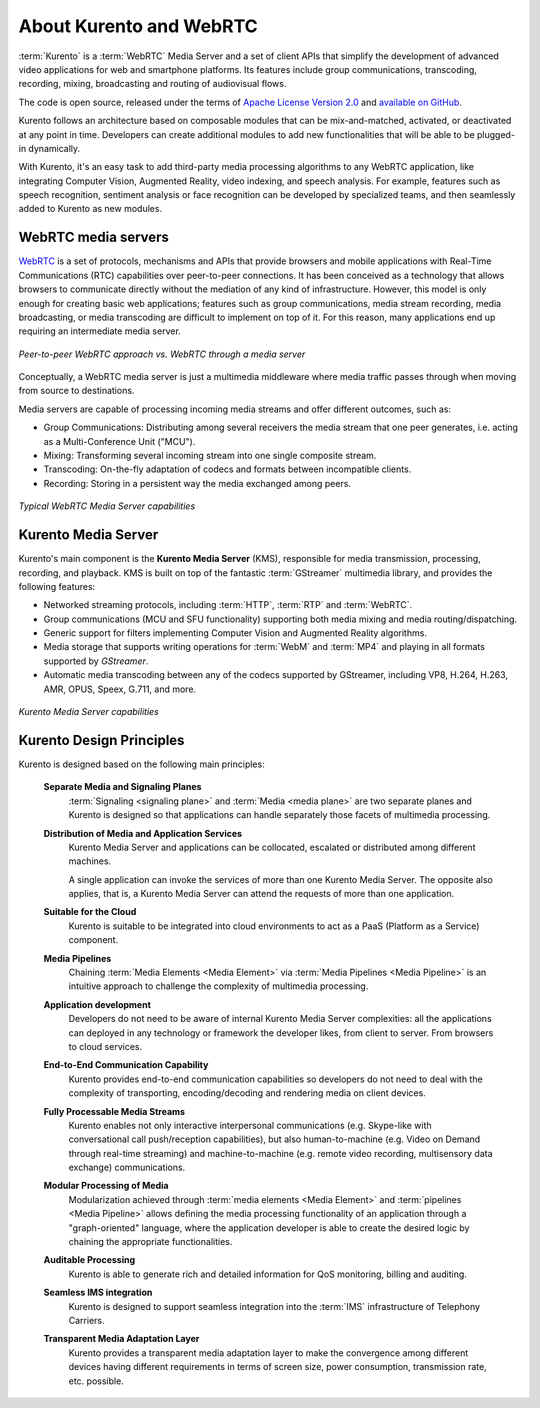 ========================
About Kurento and WebRTC
========================

:term:`Kurento` is a :term:`WebRTC` Media Server and a set of client APIs that simplify the development of advanced video applications for web and smartphone platforms. Its features include group communications, transcoding, recording, mixing, broadcasting and routing of audiovisual flows.

The code is open source, released under the terms of `Apache License Version 2.0`_ and `available on GitHub`_.

.. _Apache License Version 2.0: https://www.apache.org/licenses/LICENSE-2.0
.. _available on GitHub: https://github.com/Kurento

Kurento follows an architecture based on composable modules that can be mix-and-matched, activated, or deactivated at any point in time. Developers can create additional modules to add new functionalities that will be able to be plugged-in dynamically.

With Kurento, it's an easy task to add third-party media processing algorithms to any WebRTC application, like integrating Computer Vision, Augmented Reality, video indexing, and speech analysis. For example, features such as speech recognition, sentiment analysis or face recognition can be developed by specialized teams, and then seamlessly added to Kurento as new modules.



WebRTC media servers
====================

`WebRTC <https://webrtc.org/>`__ is a set of protocols, mechanisms and APIs that provide browsers and mobile applications with Real-Time Communications (RTC) capabilities over peer-to-peer connections. It has been conceived as a technology that allows browsers to communicate directly without the mediation of any kind of infrastructure. However, this model is only enough for creating basic web applications; features such as group communications, media stream recording, media broadcasting, or media transcoding are difficult to implement on top of it. For this reason, many applications end up requiring an intermediate media server.

.. figure:: /images/media-server-intro.png
   :align: center
   :alt: Peer-to-peer WebRTC approach vs. WebRTC through a media server

   *Peer-to-peer WebRTC approach vs. WebRTC through a media server*

Conceptually, a WebRTC media server is just a multimedia middleware where media traffic passes through when moving from source to destinations.

Media servers are capable of processing incoming media streams and offer different outcomes, such as:

- Group Communications: Distributing among several receivers the media stream that one peer generates, i.e. acting as a Multi-Conference Unit ("MCU").
- Mixing: Transforming several incoming stream into one single composite stream.
- Transcoding: On-the-fly adaptation of codecs and formats between incompatible clients.
- Recording: Storing in a persistent way the media exchanged among peers.

.. figure:: /images/media-server-capabilities.png
   :align: center
   :alt: Typical WebRTC Media Server capabilities

   *Typical WebRTC Media Server capabilities*



Kurento Media Server
====================

Kurento's main component is the **Kurento Media Server** (KMS), responsible for media transmission, processing, recording, and playback. KMS is built on top of the fantastic :term:`GStreamer` multimedia library, and provides the following features:

-  Networked streaming protocols, including :term:`HTTP`, :term:`RTP` and :term:`WebRTC`.
-  Group communications (MCU and SFU functionality) supporting both media mixing and media routing/dispatching.
-  Generic support for filters implementing Computer Vision and Augmented Reality algorithms.
-  Media storage that supports writing operations for :term:`WebM` and :term:`MP4` and playing in all formats supported by *GStreamer*.
-  Automatic media transcoding between any of the codecs supported by GStreamer, including VP8, H.264, H.263, AMR, OPUS, Speex, G.711, and more.

.. figure:: /images/kurento-media-server-intro.png
   :align: center
   :alt: Kurento Media Server capabilities

   *Kurento Media Server capabilities*



Kurento Design Principles
=========================

Kurento is designed based on the following main principles:

    **Separate Media and Signaling Planes**
        :term:`Signaling <signaling plane>` and :term:`Media <media plane>` are two separate planes and Kurento is designed so that applications can handle separately those facets of multimedia processing.

    **Distribution of Media and Application Services**
        Kurento Media Server and applications can be collocated, escalated or distributed among different machines.

        A single application can invoke the services of more than one Kurento Media Server. The opposite also applies, that is, a  Kurento Media Server can attend the requests of more than one application.

    **Suitable for the Cloud**
        Kurento is suitable to be integrated into cloud environments to act as a PaaS (Platform as a Service) component.

    **Media Pipelines**
        Chaining :term:`Media Elements <Media Element>` via :term:`Media Pipelines <Media Pipeline>` is an intuitive approach to challenge the complexity of multimedia processing.

    **Application development**
        Developers do not need to be aware of internal Kurento Media Server complexities: all the applications can deployed in any technology or framework the developer likes, from client to server. From browsers to cloud services.

    **End-to-End Communication Capability**
        Kurento provides end-to-end communication capabilities so developers do not need to deal with the complexity of transporting, encoding/decoding and rendering media on client devices.

    **Fully Processable Media Streams**
       Kurento enables not only interactive interpersonal communications (e.g. Skype-like with conversational call push/reception capabilities), but also human-to-machine (e.g. Video on Demand through real-time streaming) and machine-to-machine (e.g. remote video recording, multisensory data exchange) communications.

    **Modular Processing of Media**
       Modularization achieved through :term:`media elements <Media Element>` and :term:`pipelines <Media Pipeline>` allows defining the media processing functionality of an application through a "graph-oriented" language, where the application developer is able to create the desired logic by chaining the appropriate functionalities.

    **Auditable Processing**
        Kurento is able to generate rich and detailed information for QoS monitoring, billing and auditing.

    **Seamless IMS integration**
        Kurento is designed to support seamless integration into the :term:`IMS` infrastructure of Telephony Carriers.

    **Transparent Media Adaptation Layer**
        Kurento provides a transparent media adaptation layer to make the convergence among different devices having different requirements in terms of screen size, power consumption, transmission rate, etc. possible.
